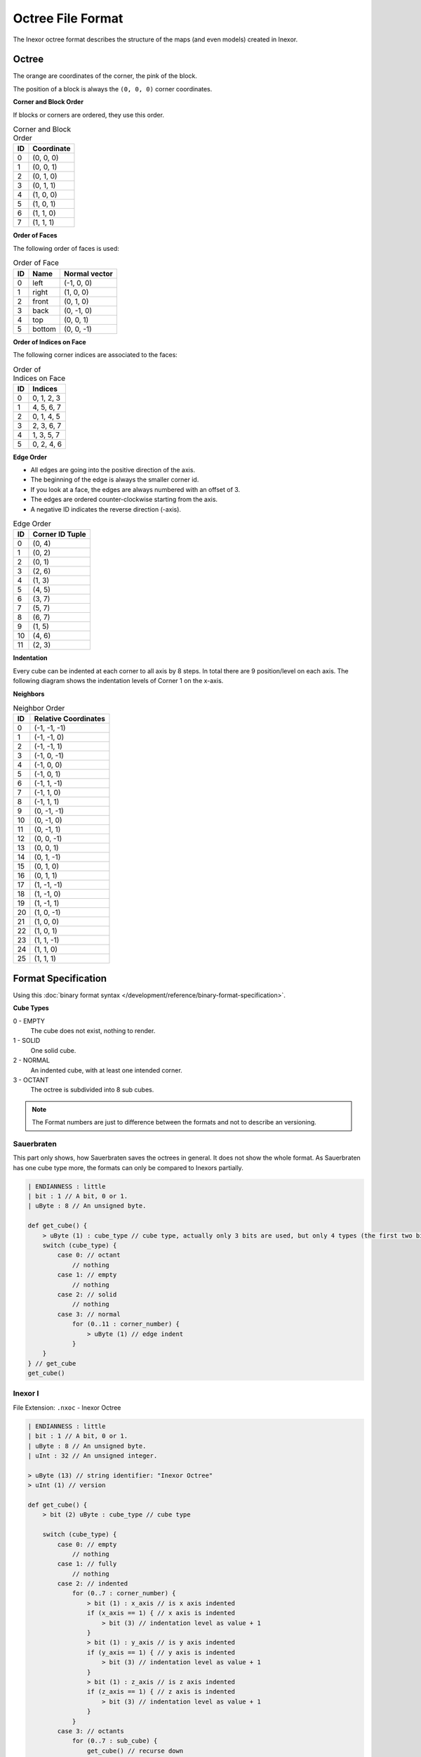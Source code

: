 Octree File Format
==================

The Inexor octree format describes the structure of the maps (and even models) created in Inexor.

Octree
------

.. image:: octree.svg
    :width: 500
    :alt: Octree Coordinates

The orange are coordinates of the corner, the pink of the block.

The position of a block is always the ``(0, 0, 0)`` corner coordinates.

**Corner and Block Order**

If blocks or corners are ordered, they use this order.

.. image:: octree_corner.svg
    :width: 500
    :alt: Corner IDs

.. csv-table:: Corner and Block Order
    :header: ID, Coordinate

    0, "(0, 0, 0)"
    1, "(0, 0, 1)"
    2, "(0, 1, 0)"
    3, "(0, 1, 1)"
    4, "(1, 0, 0)"
    5, "(1, 0, 1)"
    6, "(1, 1, 0)"
    7, "(1, 1, 1)"

**Order of Faces**

The following order of faces is used:

.. csv-table:: Order of Face
    :header: ID, Name, Normal vector

    0, "left", "(-1, 0, 0)"
    1, "right", "(1, 0, 0)"
    2, "front", "(0, 1, 0)"
    3, "back", "(0, -1, 0)"
    4, "top", "(0, 0, 1)"
    5, "bottom", "(0, 0, -1)"

**Order of Indices on Face**

The following corner indices are associated to the faces:

.. csv-table:: Order of Indices on Face
    :header: ID, Indices

    0, "0, 1, 2, 3"
    1, "4, 5, 6, 7"
    2, "0, 1, 4, 5"
    3, "2, 3, 6, 7"
    4, "1, 3, 5, 7"
    5, "0, 2, 4, 6"

**Edge Order**

- All edges are going into the positive direction of the axis.
- The beginning of the edge is always the smaller corner id.
- If you look at a face, the edges are always numbered with an offset of 3.
- The edges are ordered counter-clockwise starting from the axis.
- A negative ID indicates the reverse direction (-axis).

.. image:: octree_edge.svg
    :width: 500
    :alt: Edge IDs

.. csv-table:: Edge Order
    :header: ID, Corner ID Tuple

    0, "(0, 4)"
    1, "(0, 2)"
    2, "(0, 1)"
    3, "(2, 6)"
    4, "(1, 3)"
    5, "(4, 5)"
    6, "(3, 7)"
    7, "(5, 7)"
    8, "(6, 7)"
    9, "(1, 5)"
    10, "(4, 6)"
    11, "(2, 3)"

**Indentation**

Every cube can be indented at each corner to all axis by 8 steps. In total there are 9 position/level on each axis.
The following diagram shows the indentation levels of Corner 1 on the x-axis.

.. image:: octree_indentation.svg
    :width: 500
    :alt: Octree indentation

**Neighbors**

.. csv-table:: Neighbor Order
    :header: ID, Relative Coordinates

    0, "(-1, -1, -1)"
    1, "(-1, -1, 0)"
    2, "(-1, -1, 1)"
    3, "(-1, 0, -1)"
    4, "(-1, 0, 0)"
    5, "(-1, 0, 1)"
    6, "(-1, 1, -1)"
    7, "(-1, 1, 0)"
    8, "(-1, 1, 1)"
    9, "(0, -1, -1)"
    10, "(0, -1, 0)"
    11, "(0, -1, 1)"
    12, "(0, 0, -1)"
    13, "(0, 0, 1)"
    14, "(0, 1, -1)"
    15, "(0, 1, 0)"
    16, "(0, 1, 1)"
    17, "(1, -1, -1)"
    18, "(1, -1, 0)"
    19, "(1, -1, 1)"
    20, "(1, 0, -1)"
    21, "(1, 0, 0)"
    22, "(1, 0, 1)"
    23, "(1, 1, -1)"
    24, "(1, 1, 0)"
    25, "(1, 1, 1)"

Format Specification
--------------------

Using this :doc:`binary format syntax </development/reference/binary-format-specification>`.

**Cube Types**

0 - EMPTY
    The cube does not exist, nothing to render.
1 - SOLID
    One solid cube.
2 - NORMAL
    An indented cube, with at least one intended corner.
3 - OCTANT
    The octree is subdivided into 8 sub cubes.

.. note::

    The Format numbers are just to difference between the formats and not to describe an versioning.

.. raw:: html
    :file: ../../auto-generated/radar.html

.. raw:: html
    :file: ../../auto-generated/radar_rel_inexor_iii.html

Sauerbraten
^^^^^^^^^^^

This part only shows, how Sauerbraten saves the octrees in general. It does not show the whole format.
As Sauerbraten has one cube type more, the formats can only be compared to Inexors partially.

.. code-block::

    | ENDIANNESS : little
    | bit : 1 // A bit, 0 or 1.
    | uByte : 8 // An unsigned byte.

    def get_cube() {
        > uByte (1) : cube_type // cube type, actually only 3 bits are used, but only 4 types (the first two bits, can be compared to our cubes)
        switch (cube_type) {
            case 0: // octant
                // nothing
            case 1: // empty
                // nothing
            case 2: // solid
                // nothing
            case 3: // normal
                for (0..11 : corner_number) {
                    > uByte (1) // edge indent
                }
        }
    } // get_cube
    get_cube()


Inexor I
^^^^^^^^

File Extension: ``.nxoc`` - Inexor Octree

.. code-block::

    | ENDIANNESS : little
    | bit : 1 // A bit, 0 or 1.
    | uByte : 8 // An unsigned byte.
    | uInt : 32 // An unsigned integer.

    > uByte (13) // string identifier: "Inexor Octree"
    > uInt (1) // version

    def get_cube() {
        > bit (2) uByte : cube_type // cube type

        switch (cube_type) {
            case 0: // empty
                // nothing
            case 1: // fully
                // nothing
            case 2: // indented
                for (0..7 : corner_number) {
                    > bit (1) : x_axis // is x axis indented
                    if (x_axis == 1) { // x axis is indented
                        > bit (3) // indentation level as value + 1
                    }
                    > bit (1) : y_axis // is y axis indented
                    if (y_axis == 1) { // y axis is indented
                        > bit (3) // indentation level as value + 1
                    }
                    > bit (1) : z_axis // is z axis indented
                    if (z_axis == 1) { // z axis is indented
                        > bit (3) // indentation level as value + 1
                    }
                }
            case 3: // octants
                for (0..7 : sub_cube) {
                    get_cube() // recurse down
                }
        }
    } // get_cube
    get_cube()

The corner position at one axis is calculated relative from the corner starting as 0 + indentation level.

Inexor II
^^^^^^^^^
File Extension: ``.nxoc`` - Inexor Octree

.. code-block::

    | ENDIANNESS : little
    | bit : 1 // A bit, 0 or 1.
    | uByte : 8 // An unsigned byte.
    | uInt : 32 // An unsigned integer.

    > uByte (13) // string identifier: "Inexor Octree"
    > uInt (1) // version

    def get_cube() {
        > bit (2) uByte : cube_type // cube type

        switch (cube_type) {
            case 0: // empty
                // nothing
            case 1: // fully
                // nothing
            case 2: // indented
                for (0..11 : edge_id) {
                    > bit (2) uByte : indent // edge indentation
                    switch (indent) {
                        case 0: // not indented
                            break
                        case 1: // end corner is indented
                        case 2: // start corner is indented
                            > bit (3) // indentation offset, starting from the specified corner
                            break
                        case 3: // both sides indented
                            > bit (5) // indentation level and offset, see below for more information
                    }
                }
            case 3: // octants
                for (0..7 : sub_cube) {
                    get_cube() // recurse down
                }
        }
    } // get_cube
    get_cube()

**Calculating edge indentation value**

The indentation along the edge axis between two corners presented by a unique value. The indentation level starts with 0 at the starting corner and goes to 8 at the ending corner.
We are assuming that both ends of the edge are indented by at least one. (Start at 0, is actually already indented by one).

Using :math:`i` as the indentation value, :math:`s` as the indentation start position and :math:`o` as the offset between the start and end position.
:math:`i = 8 * s + o - \frac{s^2 + s}{2}; s, o \in [0, 6]; s <= o`

Resulting into values from 0 to 27.

Inexor III
^^^^^^^^^^
The third format takes advantage of the second format for the double-sided indentations, but makes sure that it is easy to read and write and not many bitwise operations have to be done.
Also the cube type is presented by one byte, even if only the first two bits are used.

File Extension: ``.nxoc`` - Inexor Octree

.. code-block::

    | ENDIANNESS : little
    | bit : 1 // A bit, 0 or 1.
    | uByte : 8 // An unsigned byte.
    | uInt : 32 // An unsigned integer.

    > uByte (13) // string identifier: "Inexor Octree"
    > uInt (1) // version

    def get_cube() {
        > uByte (1) : cube_type // cube type, only the first two bits are used.

        switch (cube_type) {
            case 0: // empty
                // nothing
            case 1: // fully
                // nothing
            case 2: // indented
                for (0..11 : edge_id) {
                    > bit (6) // indentation level and offset, see below for more information
                }
            case 3: // octants
                for (0..7 : sub_cube) {
                    get_cube() // recurse down
                }
        }
    } // get_cube
    get_cube()

As ImHex pattern.

.. code-block::

    #pragma description Inexor octree format (nxoc)

    #pragma magic [ 49 6E 65 78 6F 72 20 4F 63 74 72 65 65 ] @ 0x00
    #pragma endian little

    import std.mem;
    import std.sys;

    bitfield Indentations {
        edge_00 : 6;
        edge_01 : 6;
        edge_02 : 6;
        edge_03 : 6;
        edge_04 : 6;
        edge_05 : 6;
        edge_06 : 6;
        edge_07 : 6;
        edge_08 : 6;
        edge_09 : 6;
        edge_10 : 6;
        edge_11 : 6;
    };

    struct Cube {
        u8 type;
        
        match (type) {
            // empty
            (0x00): {}
            // full
            (0x01): {}
            // indented
            (0x02): {
                Indentations indentations;
            }
            // octant
            (0x03): {
                Cube children[0x08];
            }
        }
    };

    char identifier[0x0D] @ 0x00;
    std::assert(identifier == "Inexor Octree", "invalid identifier");

    u32 formatVersion @ 0x0D;

    Cube cubes[while(!std::mem::eof())] @ 0x11 [[inline]];

**Calculating edge indentation value**

The indentation along the edge axis between two corners presented by a unique value. The indentation level starts with 0 at the starting corner and goes to 8 at the ending corner.

Using :math:`i` as the indentation value, :math:`s` as the indentation start position and :math:`o` as the offset between the start and end position.

:math:`i = 10 * s + o - \frac{s^2 + s}{2}; s, o \in [0, 8]; s <= o`

Resulting into values from 0 to 44.

Inexor IV
^^^^^^^^^^
The forth version simplifies reading and writing more by dropping every bit operation and using bytes everywhere. To decrease the size again, a compressing algorithm like zip could be applied by default.

File Extension: ``.nxocc`` - Inexor Octree

.. code-block::

    | ENDIANNESS : little
    | bit : 1 // A bit, 0 or 1.
    | uByte : 8 // An unsigned byte.
    | uInt : 32 // An unsigned integer.

    > uByte (13) // string identifier: "Inexor Octree"
    > uInt (1) // version

    def get_cube() {
        > uByte (1) : cube_type // cube type, only the first two bits are used.

        switch (cube_type) {
            case 0: // empty
                // nothing
            case 1: // fully
                // nothing
            case 2: // indented
                for (0..11 : edge_id) {
                    > uByte (1) // indentation level and offset, see information in Inexor III
                }
            case 3: // octants
                for (0..7 : sub_cube) {
                    get_cube() // recurse down
                }
        }
    } // get_cube
    get_cube()

As ImHex pattern.

.. code-block::

    #pragma description Inexor octree format (nxoc)

    #pragma magic [ 49 6E 65 78 6F 72 20 4F 63 74 72 65 65 ] @ 0x00
    #pragma endian little

    import std.mem;
    import std.sys;

    struct Cube {
        u8 type;
        
        match (type) {
            // empty
            (0x00): {}
            // full
            (0x01): {}
            // indented
            (0x02): {
                u8 indentations[0x0C];
            }
            // octant
            (0x03): {
                Cube children[0x08];
            }
        }
    };

    char identifier[0x0D] @ 0x00;
    std::assert(identifier == "Inexor Octree", "invalid identifier");

    u32 formatVersion @ 0x0D;

    Cube cubes[while(!std::mem::eof())] @ 0x11 [[inline]];

